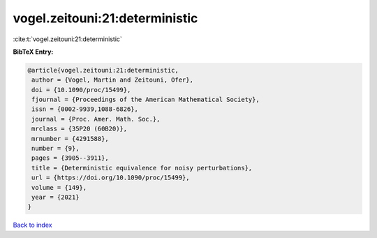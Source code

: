 vogel.zeitouni:21:deterministic
===============================

:cite:t:`vogel.zeitouni:21:deterministic`

**BibTeX Entry:**

.. code-block:: bibtex

   @article{vogel.zeitouni:21:deterministic,
    author = {Vogel, Martin and Zeitouni, Ofer},
    doi = {10.1090/proc/15499},
    fjournal = {Proceedings of the American Mathematical Society},
    issn = {0002-9939,1088-6826},
    journal = {Proc. Amer. Math. Soc.},
    mrclass = {35P20 (60B20)},
    mrnumber = {4291588},
    number = {9},
    pages = {3905--3911},
    title = {Deterministic equivalence for noisy perturbations},
    url = {https://doi.org/10.1090/proc/15499},
    volume = {149},
    year = {2021}
   }

`Back to index <../By-Cite-Keys.rst>`_

